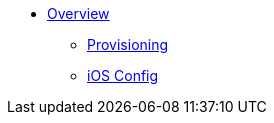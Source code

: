 * xref:index.adoc[Overview]
** xref:provisioning.adoc[Provisioning]
** xref:proc_configuring-an-ios-app-for-ci-cd.adoc[iOS Config]

